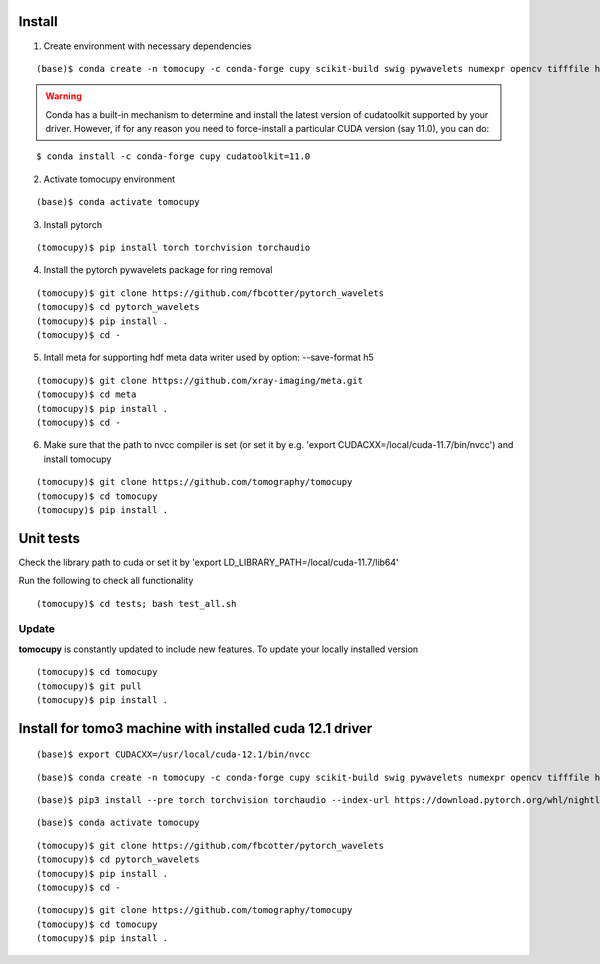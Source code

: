 =======
Install
=======

1. Create environment with necessary dependencies

::

    (base)$ conda create -n tomocupy -c conda-forge cupy scikit-build swig pywavelets numexpr opencv tifffile h5py python=3.9


.. warning:: Conda has a built-in mechanism to determine and install the latest version of cudatoolkit supported by your driver. However, if for any reason you need to force-install a particular CUDA version (say 11.0), you can do:

::

    $ conda install -c conda-forge cupy cudatoolkit=11.0

2. Activate tomocupy environment

::

    (base)$ conda activate tomocupy

3. Install pytorch

::

    (tomocupy)$ pip install torch torchvision torchaudio 


4. Install the pytorch pywavelets package for ring removal

::

    (tomocupy)$ git clone https://github.com/fbcotter/pytorch_wavelets
    (tomocupy)$ cd pytorch_wavelets
    (tomocupy)$ pip install .
    (tomocupy)$ cd -

5. Intall meta for supporting hdf meta data writer used by option: --save-format h5

::

    (tomocupy)$ git clone https://github.com/xray-imaging/meta.git
    (tomocupy)$ cd meta
    (tomocupy)$ pip install .
    (tomocupy)$ cd -


6. Make sure that the path to nvcc compiler is set (or set it by e.g. 'export CUDACXX=/local/cuda-11.7/bin/nvcc') and install tomocupy

::
    
    (tomocupy)$ git clone https://github.com/tomography/tomocupy
    (tomocupy)$ cd tomocupy
    (tomocupy)$ pip install .

==========
Unit tests
==========
Check the library path to cuda or set it by 'export LD_LIBRARY_PATH=/local/cuda-11.7/lib64'

Run the following to check all functionality
::

    (tomocupy)$ cd tests; bash test_all.sh


Update
======

**tomocupy** is constantly updated to include new features. To update your locally installed version

::

    (tomocupy)$ cd tomocupy
    (tomocupy)$ git pull
    (tomocupy)$ pip install .
    
=========================
Install for tomo3 machine with installed cuda 12.1 driver
=========================

::

    (base)$ export CUDACXX=/usr/local/cuda-12.1/bin/nvcc
    
::

    (base)$ conda create -n tomocupy -c conda-forge cupy scikit-build swig pywavelets numexpr opencv tifffile h5py
    
::

    (base)$ pip3 install --pre torch torchvision torchaudio --index-url https://download.pytorch.org/whl/nightly/cu121
    
::

    (base)$ conda activate tomocupy
    
::

    (tomocupy)$ git clone https://github.com/fbcotter/pytorch_wavelets
    (tomocupy)$ cd pytorch_wavelets
    (tomocupy)$ pip install .
    (tomocupy)$ cd -

::

    (tomocupy)$ git clone https://github.com/tomography/tomocupy
    (tomocupy)$ cd tomocupy
    (tomocupy)$ pip install .
    
    

